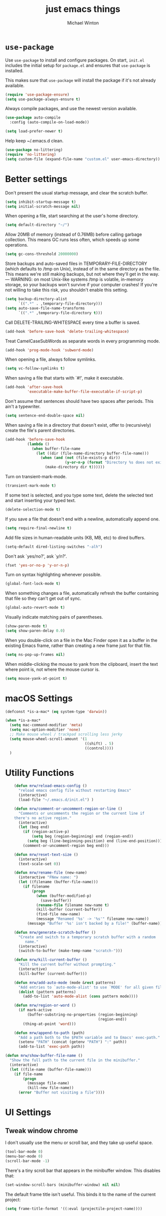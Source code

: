 
#+TITLE: just emacs things
#+AUTHOR: Michael Winton
#+OPTIONS: toc:nil num:nil

* =use-package=

  Use =use-package= to install and configure packages. On start, =init.el= includes
  the initial setup for =package.el= and ensures that =use-package= is installed.

  This makes sure that =use-package= will install the package if it's not already
  available.

  #+BEGIN_SRC emacs-lisp
    (require 'use-package-ensure)
    (setq use-package-always-ensure t)
  #+END_SRC

  Always compile packages, and use the newest version available.

  #+BEGIN_SRC emacs-lisp
    (use-package auto-compile
      :config (auto-compile-on-load-mode))

    (setq load-prefer-newer t)
  #+END_SRC

  Help keep ~/.emacs.d clean.

  #+BEGIN_SRC emacs-lisp
    (use-package no-littering)
    (require 'no-littering)
    (setq custom-file (expand-file-name "custom.el" user-emacs-directory))
  #+END_SRC

* Better settings

  Don't present the usual startup message, and clear the scratch
  buffer.
  #+BEGIN_SRC emacs-lisp
    (setq inhibit-startup-message t)
    (setq initial-scratch-message nil)
  #+END_SRC

  When opening a file, start searching at the user's home
  directory.
  #+BEGIN_SRC emacs-lisp
    (setq default-directory "~/")
  #+END_SRC

  Allow 20MB of memory (instead of 0.76MB) before calling
  garbage collection. This means GC runs less often, which speeds
  up some operations.
  #+BEGIN_SRC emacs-lisp
    (setq gc-cons-threshold 20000000)
  #+END_SRC

  Store backups and auto-saved files in
  TEMPORARY-FILE-DIRECTORY (which defaults to /tmp on Unix),
  instead of in the same directory as the file. This means we're
  still making backups, but not where they'll get in the way.
  ---
  WARNING: on most Unix-like systems /tmp is volatile, in-memory
  storage, so your backups won't survive if your computer crashes!
  If you're not willing to take this risk, you shouldn't enable
  this setting.
  #+BEGIN_SRC emacs-lisp
    (setq backup-directory-alist
          `((".*" . ,temporary-file-directory)))
    (setq auto-save-file-name-transforms
          `((".*" ,temporary-file-directory t)))
  #+END_SRC

  Call DELETE-TRAILING-WHITESPACE every time a buffer is saved.
  #+BEGIN_SRC emacs-lisp
    (add-hook 'before-save-hook 'delete-trailing-whitespace)
  #+END_SRC

  Treat CamelCaseSubWords as separate words in every programming
  mode.
  #+BEGIN_SRC emacs-lisp
    (add-hook 'prog-mode-hook 'subword-mode)
  #+END_SRC

  When opening a file, always follow symlinks.
  #+BEGIN_SRC emacs-lisp
    (setq vc-follow-symlinks t)
  #+END_SRC

  When saving a file that starts with `#!', make it executable.
  #+BEGIN_SRC emacs-lisp
    (add-hook 'after-save-hook
              'executable-make-buffer-file-executable-if-script-p)
  #+END_SRC

  Don't assume that sentences should have two spaces after
  periods. This ain't a typewriter.
  #+BEGIN_SRC emacs-lisp
    (setq sentence-end-double-space nil)
  #+END_SRC

  When saving a file in a directory that doesn't exist, offer
  to (recursively) create the file's parent directories.
  #+BEGIN_SRC emacs-lisp
    (add-hook 'before-save-hook
              (lambda ()
                (when buffer-file-name
                  (let ((dir (file-name-directory buffer-file-name)))
                    (when (and (not (file-exists-p dir))
                               (y-or-n-p (format "Directory %s does not exist. Create it?" dir)))
                      (make-directory dir t))))))
  #+END_SRC

  Turn on transient-mark-mode.
  #+BEGIN_SRC emacs-lisp
    (transient-mark-mode t)
  #+END_SRC

  If some text is selected, and you type some text, delete the
  selected text and start inserting your typed text.

  #+BEGIN_SRC emacs-lisp
    (delete-selection-mode t)
  #+END_SRC

  If you save a file that doesn't end with a newline,
  automatically append one.

  #+BEGIN_SRC emacs-lisp
    (setq require-final-newline t)
  #+END_SRC

  Add file sizes in human-readable units (KB, MB, etc) to dired
  buffers.
  #+BEGIN_SRC emacs-lisp
    (setq-default dired-listing-switches "-alh")
  #+END_SRC

  Don't ask `yes/no?', ask `y/n?'.
  #+BEGIN_SRC emacs-lisp
    (fset 'yes-or-no-p 'y-or-n-p)
  #+END_SRC

  Turn on syntax highlighting whenever possible.
  #+BEGIN_SRC emacs-lisp
    (global-font-lock-mode t)
  #+END_SRC

  When something changes a file, automatically refresh the
  buffer containing that file so they can't get out of sync.
  #+BEGIN_SRC emacs-lisp
    (global-auto-revert-mode t)
  #+END_SRC

  Visually indicate matching pairs of parentheses.
  #+BEGIN_SRC emacs-lisp
    (show-paren-mode t)
    (setq show-paren-delay 0.0)
  #+END_SRC

  When you double-click on a file in the Mac Finder open it as a
  buffer in the existing Emacs frame, rather than creating a new
  frame just for that file.
  #+BEGIN_SRC emacs-lisp
    (setq ns-pop-up-frames nil)
  #+END_SRC

  When middle-clicking the mouse to yank from the clipboard,
  insert the text where point is, not where the mouse cursor is.
  #+BEGIN_SRC emacs-lisp
    (setq mouse-yank-at-point t)
  #+END_SRC

* macOS Settings

  #+BEGIN_SRC emacs-lisp
    (defconst *is-a-mac* (eq system-type 'darwin))

    (when *is-a-mac*
      (setq mac-command-modifier 'meta)
      (setq mac-option-modifier 'none)
      ;; Make mouse wheel / trackpad scrolling less jerky
      (setq mouse-wheel-scroll-amount '(1
                                        ((shift) . 5)
                                        ((control))))
      )
  #+END_SRC

* Utility Functions

  #+BEGIN_SRC emacs-lisp
        (defun mrw/reload-emacs-config ()
          "reload emacs config file without restarting Emacs"
          (interactive)
          (load-file "~/.emacs.d/init.el") )

        (defun mrw/comment-or-uncomment-region-or-line ()
          "Comments or uncomments the region or the current line if
        there's no active region."
          (interactive)
          (let (beg end)
            (if (region-active-p)
                (setq beg (region-beginning) end (region-end))
              (setq beg (line-beginning-position) end (line-end-position)))
            (comment-or-uncomment-region beg end)))

        (defun mrw/reset-text-size ()
          (interactive)
          (text-scale-set 0))

        (defun mrw/rename-file (new-name)
          (interactive "FNew name: ")
          (let ((filename (buffer-file-name)))
            (if filename
                (progn
                  (when (buffer-modified-p)
                    (save-buffer))
                  (rename-file filename new-name t)
                  (kill-buffer (current-buffer))
                  (find-file new-name)
                  (message "Renamed '%s' -> '%s'" filename new-name))
              (message "Buffer '%s' isn't backed by a file!" (buffer-name)))))

        (defun mrw/generate-scratch-buffer ()
          "Create and switch to a temporary scratch buffer with a random
             name."
          (interactive)
          (switch-to-buffer (make-temp-name "scratch-")))

        (defun mrw/kill-current-buffer ()
          "Kill the current buffer without prompting."
          (interactive)
          (kill-buffer (current-buffer)))

        (defun mrw/add-auto-mode (mode &rest patterns)
          "Add entries to `auto-mode-alist' to use `MODE' for all given file `PATTERNS'."
          (dolist (pattern patterns)
            (add-to-list 'auto-mode-alist (cons pattern mode))))

        (defun mrw/region-or-word ()
          (if mark-active
              (buffer-substring-no-properties (region-beginning)
                                              (region-end))
            (thing-at-point 'word)))

        (defun mrw/append-to-path (path)
          "Add a path both to the $PATH variable and to Emacs' exec-path."
          (setenv "PATH" (concat (getenv "PATH") ":" path))
          (add-to-list 'exec-path path))

    (defun mrw/show-buffer-file-name ()
      "Show the full path to the current file in the minibuffer."
      (interactive)
      (let ((file-name (buffer-file-name)))
        (if file-name
            (progn
              (message file-name)
              (kill-new file-name))
          (error "Buffer not visiting a file"))))
  #+END_SRC

* UI Settings
** Tweak window chrome

   I don't usually use the menu or scroll bar, and they take up useful space.

   #+BEGIN_SRC emacs-lisp
     (tool-bar-mode 0)
     (menu-bar-mode 0)
     (scroll-bar-mode -1)
   #+END_SRC

   There's a tiny scroll bar that appears in the minibuffer window. This disables
   that:

   #+BEGIN_SRC emacs-lisp
     (set-window-scroll-bars (minibuffer-window) nil nil)
   #+END_SRC

   The default frame title isn't useful. This binds it to the name of the current
   project:

   #+BEGIN_SRC emacs-lisp
     (setq frame-title-format '((:eval (projectile-project-name))))
   #+END_SRC

** Use fancy lambdas

   Why not?

   #+BEGIN_SRC emacs-lisp
     (global-prettify-symbols-mode t)
   #+END_SRC

** Load up a theme

   I'm currently using the "snazzy" theme.

   #+BEGIN_SRC emacs-lisp
     (use-package snazzy-theme
       :config
       (load-theme 'snazzy t)

       (setq snazzy-use-variable-pitch nil
             snazzy-height-plus-1 1.0
             snazzy-height-plus-2 1.0
             snazzy-height-plus-3 1.0
             snazzy-height-plus-4 1.0)

       (let ((line (face-attribute 'mode-line :underline)))
         (set-face-attribute 'mode-line          nil :overline   line)
         (set-face-attribute 'mode-line-inactive nil :overline   line)
         (set-face-attribute 'mode-line-inactive nil :underline  line)
         (set-face-attribute 'mode-line          nil :box        nil)
         (set-face-attribute 'mode-line-inactive nil :box        nil)
         (set-face-attribute 'mode-line-inactive nil :background "#f9f2d9")))

     (load-theme 'snazzy t)
   #+END_SRC

** Use =moody= for a beautiful modeline

   This gives me a truly lovely ribbon-based modeline.

   #+BEGIN_SRC emacs-lisp
     (use-package moody
       :config
       (setq x-underline-at-descent-line t)
       (moody-replace-mode-line-buffer-identification)
       (moody-replace-vc-mode))
   #+END_SRC

** Use =minions= to hide all minor modes

   I never want to see a minor mode, and manually adding =:diminish= to every
   use-package declaration is a hassle. This uses =minions= to hide all the minor
   modes in the modeline. Nice!

   By default there's a =;-)= after the major mode; that's an adorable default, but
   I'd rather skip it.

   #+BEGIN_SRC emacs-lisp
     (use-package minions
       :config
       (setq minions-mode-line-lighter ""
             minions-mode-line-delimiters '("" . ""))
       (minions-mode 1))
   #+END_SRC

** Scroll conservatively

   When point goes outside the window, Emacs usually recenters the buffer point.
   I'm not crazy about that. This changes scrolling behavior to only scroll as far
   as point goes.

   #+BEGIN_SRC emacs-lisp
     (setq scroll-conservatively 100)
   #+END_SRC

** Highlight the current line

   =global-hl-line-mode= softly highlights the background color of the line
   containing point. It makes it a bit easier to find point, and it's useful when
   pairing or presenting code.

   #+BEGIN_SRC emacs-lisp
     (global-hl-line-mode)
   #+END_SRC

** Highlight uncommitted changes

   Use the =diff-hl= package to highlight changed-and-uncommitted lines when
   programming.

   #+BEGIN_SRC emacs-lisp
     (use-package diff-hl
       :config
       (add-hook 'prog-mode-hook 'turn-on-diff-hl-mode)
       (add-hook 'vc-dir-mode-hook 'turn-on-diff-hl-mode))
   #+END_SRC

* Project management

  I use a few packages in virtually every programming or writing environment to
  manage the project, handle auto-completion, search for terms, and deal with
  version control. That's all in here.

** =ag=

   Set up =ag= for displaying search results.

   #+BEGIN_SRC emacs-lisp
     (use-package ag)
     ;; highlight search output
     (setq-default ag-highlight-search t)
     ;; shortcut for searching projects
     (global-set-key (kbd "M-?") 'ag-project)
   #+END_SRC

** =company=

   Use =company-mode= everywhere.

   #+BEGIN_SRC emacs-lisp
     (use-package company)
     (add-hook 'after-init-hook 'global-company-mode)
   #+END_SRC

   Use =M-/= for completion.

   #+BEGIN_SRC emacs-lisp
     (global-set-key (kbd "M-/") 'company-complete-common)
   #+END_SRC

** =dumb-jump=

   The =dumb-jump= package works well enough in a [[https://github.com/jacktasia/dumb-jump#supported-languages][ton of environments]], and it
   doesn't require any additional setup.

   #+BEGIN_SRC emacs-lisp
     (use-package dumb-jump
       :config
       (setq dumb-jump-selector 'ivy))
   #+END_SRC

** =flycheck=

   #+BEGIN_SRC emacs-lisp
     (use-package flycheck)
   #+END_SRC

   ** =magit=

   I use =magit= to handle version control. It's lovely, but I tweak a few things:

   - I bring up the status menu with =C-x g=.
   - The default behavior of =magit= is to ask before pushing. I haven't had any
     problems with accidentally pushing, so I'd rather not confirm that every time.
   - Per [[http://tbaggery.com/2008/04/19/a-note-about-git-commit-messages.html][tpope's suggestions]], highlight commit text in the summary line that goes
     beyond 50 characters.
   - TODO: On the command line I'll generally push a new branch with a plain old =git
     push=, which automatically creates a tracking branch on (usually) =origin=.
     Magit, by default, wants me to manually specify an upstream branch. This binds
     =P P= to =magit-push-implicitly=, which is just a wrapper around =git push
     -v=. Convenient!

   #+BEGIN_SRC emacs-lisp
     (use-package magit
       :bind
       ("C-x g" . magit-status)

       :config
       (setq magit-push-always-verify nil)
       (setq git-commit-summary-max-length 50))
   #+END_SRC

   I've been playing around with the newly-released =forge= for managing GitHub PRs
   and issues. Seems slick so far.

   #+BEGIN_SRC emacs-lisp
     (use-package ghub)
     (use-package forge)
   #+END_SRC

** =projectile=

   Projectile's default binding of =projectile-ag= to =C-c p s s= is clunky enough
   that I rarely use it (and forget it when I need it). This binds it to the
   easier-to-type =C-c p f= to useful searches.

   Bind =C-p= to fuzzy-finding files in the current project. We also need to
   explicitly set that in a few other modes.

   I use =ivy= as my completion system.

   When I visit a project with =projectile-switch-project=, the default action is
   to search for a file in that project. I'd rather just open up the top-level
   directory of the project in =dired= and find (or create) new files from there.

   I'd like to /always/ be able to recursively fuzzy-search for files, not just
   when I'm in a Projectile-defined project. I use the current directory as a
   project root (if I'm not in a "real" project).

   #+BEGIN_SRC emacs-lisp
     (use-package projectile
       :bind
       ("C-c v" . 'projectile-ag)

       :config
       (setq projectile-completion-system 'ivy)
       (setq projectile-switch-project-action 'projectile-dired)
       (setq projectile-require-project-root nil))
   #+END_SRC

** =undo-tree=

   I like tree-based undo management. I only rarely need it, but when I do, oh boy.

   #+BEGIN_SRC emacs-lisp
     (use-package undo-tree)
   #+END_SRC

* Programming environments

  Use the $PATH when executing commands from emacs.

  #+BEGIN_SRC emacs-lisp
    (use-package exec-path-from-shell
      :if (memq window-system '(mac ns x))
      :config
      (setq exec-path-from-shell-variables '("PATH"))
      (exec-path-from-shell-initialize))
  #+END_SRC

  I like shallow indentation, but tabs are displayed as 8 characters by default.
  This reduces that.

  #+BEGIN_SRC emacs-lisp
    (setq-default tab-width 2)
  #+END_SRC

  Treating terms in CamelCase symbols as separate words makes editing a little
  easier for me, so I like to use =subword-mode= everywhere.

  #+BEGIN_SRC emacs-lisp
    (use-package subword
      :config (global-subword-mode 1))
  #+END_SRC

  Compilation output goes to the =*compilation*= buffer. I rarely have that window
  selected, so the compilation output disappears past the bottom of the window.
  This automatically scrolls the compilation window so I can always see the
  output.

  #+BEGIN_SRC emacs-lisp
    (setq compilation-scroll-output t)
  #+END_SRC

** CSS and Sass

   Indent by 2 spaces.

   #+BEGIN_SRC emacs-lisp
     (use-package css-mode
       :config
       (setq css-indent-offset 2))
   #+END_SRC

   Don't compile the current SCSS file every time I save.

   #+BEGIN_SRC emacs-lisp
     (use-package scss-mode
       :config
       (setq scss-compile-at-save nil))
   #+END_SRC

** Haml and Slim

   Install the Haml and Slim packages.

   #+BEGIN_SRC emacs-lisp
     (use-package haml-mode)
     (use-package slim-mode)
   #+END_SRC

   If I'm editing Haml or Slim templates I'm probably in a Rails project. In that
   case, I'd like to still be able to run my tests from the appropriate buffers.

   #+BEGIN_SRC emacs-lisp
     (add-hook 'slim-mode-hook 'rspec-mode)
     (add-hook 'haml-mode-hook 'rspec-mode)
   #+END_SRC

** Lisps

   I like to use =paredit= in Lisp modes to balance parentheses (and more!).

   #+BEGIN_SRC emacs-lisp
     (use-package paredit)
   #+END_SRC

   =rainbow-delimiters= is convenient for coloring matching parentheses.

   #+BEGIN_SRC emacs-lisp
     (use-package rainbow-delimiters)
   #+END_SRC

   All the lisps have some shared features, so we want to do the same things for
   all of them. That includes using =paredit=, =rainbow-delimiters=, and
   highlighting the whole expression when point is on a parenthesis.

   #+BEGIN_SRC emacs-lisp
     (setq lispy-mode-hooks
           '(clojure-mode-hook
             emacs-lisp-mode-hook
             lisp-mode-hook
             scheme-mode-hook))

     (dolist (hook lispy-mode-hooks)
       (add-hook hook (lambda ()
                        (setq show-paren-style 'expression)
                        (paredit-mode)
                        (rainbow-delimiters-mode))))
   #+END_SRC

   If I'm writing in Emacs lisp I'd like to use =eldoc-mode= to display
   documentation.

   #+BEGIN_SRC emacs-lisp
     (use-package eldoc
       :config
       (add-hook 'emacs-lisp-mode-hook 'eldoc-mode))
   #+END_SRC

   I also like using =flycheck-package= to ensure that my Elisp packages are
   correctly formatted.

   #+BEGIN_SRC emacs-lisp
     (use-package flycheck-package)

     (eval-after-load 'flycheck
       '(flycheck-package-setup))
   #+END_SRC

** Ruby and RSpec

   Running tests from within Emacs is awfully convenient.

   #+BEGIN_SRC emacs-lisp
     (use-package rspec-mode)

     (setq rspec-spec-command "bundle exec rspec")
     (setq rspec-use-bundler-when-possible nil)
     (setq rspec-use-spring-when-possible nil)
     (setq rspec-use-opts-file-when-available nil)
     (setq rspec-command-options "--color --format documentation")
   #+END_SRC

   When assigning the result of a conditional, I like to align the expression to
   match the beginning of the statement instead of indenting it all the way to the
   =if=.

   #+BEGIN_SRC emacs-lisp
     (setq ruby-align-to-stmt-keywords '(def if))
   #+END_SRC

   Ruby method comments are often formatted with Yard.

   #+BEGIN_SRC emacs-lisp
     (use-package yard-mode)
   #+END_SRC

   Insert =end= keywords automatically when I start to define a method, class,
   module, or block.

   #+BEGIN_SRC emacs-lisp
     (use-package ruby-end)
   #+END_SRC

   Install and enable =projectile-rails= mode in all Rail-related buffers.

   #+BEGIN_SRC emacs-lisp
     (use-package projectile-rails
       :config
       (projectile-rails-global-mode))
   #+END_SRC

   There are a bunch of things I'd like to do when I open a Ruby buffer:

   - I don't want to insert an encoding comment.
   - I want to enable =yas=, =rspec=, =yard=, =flycheck=, and =projectile-rails=.
   - I'd like my RSpec tests to be run in a random order, and I'd like the output
     to be colored.

   #+BEGIN_SRC emacs-lisp
     (add-hook 'ruby-mode-hook
               (lambda ()
                 (setq ruby-insert-encoding-magic-comment nil)
                 (yas-minor-mode)
                 (rspec-mode)
                 (yard-mode)
                 (flycheck-mode)
                 (local-set-key "\r" 'newline-and-indent)
                 (setq rspec-command-options "--color --order random")))
   #+END_SRC

   I associate =ruby-mode= with Gemfiles, gemspecs, Rakefiles, and Vagrantfiles.

   #+BEGIN_SRC emacs-lisp
     (mrw/add-auto-mode
      'ruby-mode
      "\\Gemfile$"
      "\\.rake$"
      "\\.gemspec$"
      "\\Guardfile$"
      "\\Rakefile$"
      "\\Vagrantfile$"
      "\\Vagrantfile.local$")
   #+END_SRC

   When running RSpec tests I'd like to scroll to the first error.

   #+BEGIN_SRC emacs-lisp
     (add-hook 'rspec-compilation-mode-hook
               (lambda ()
                 (make-local-variable 'compilation-scroll-output)
                 (setq compilation-scroll-output 'first-error)))
   #+END_SRC

** =sh=

   Indent with 2 spaces.

   #+BEGIN_SRC emacs-lisp
     (add-hook 'sh-mode-hook
               (lambda ()
                 (setq sh-basic-offset 2
                       sh-indentation 2)))
   #+END_SRC

** =web-mode=

   #+BEGIN_SRC emacs-lisp
     (use-package web-mode)
   #+END_SRC

   If I'm in =web-mode=, I'd like to:

   - Color color-related words with =rainbow-mode=.
   - Still be able to run RSpec tests from =web-mode= buffers.
   - Indent everything with 2 spaces.

   #+BEGIN_SRC emacs-lisp
     (add-hook 'web-mode-hook
               (lambda ()
                 (rainbow-mode)
                 (rspec-mode)
                 (setq web-mode-markup-indent-offset 2)))
   #+END_SRC

   Use =web-mode= with embedded Ruby files, regular HTML, and PHP.

   #+BEGIN_SRC emacs-lisp
     (mrw/add-auto-mode
      'web-mode
      "\\.erb$"
      "\\.html$"
      "\\.php$"
      "\\.rhtml$")
   #+END_SRC

** YAML

   #+BEGIN_SRC emacs-lisp
     (use-package yaml-mode)
   #+END_SRC

   If I'm editing YAML I'm usually in a Rails project. I'd like to be able to run
   the tests from any buffer.

   #+BEGIN_SRC emacs-lisp
     (add-hook 'yaml-mode-hook 'rspec-mode)
   #+END_SRC

* Terminal

  I use =multi-term= to manage my shell sessions. It's bound to =C-c t=.

  #+BEGIN_SRC emacs-lisp
    (use-package multi-term)
    (global-set-key (kbd "C-c t") 'multi-term)
  #+END_SRC

  Use a login shell:

  #+BEGIN_SRC emacs-lisp
    (setq multi-term-program-switches "--login")
  #+END_SRC

  I add a bunch of hooks to =term-mode=:

  - I'd like links (URLs, etc) to be clickable.
  - Yanking in =term-mode= doesn't quite work. The text from the paste appears in
    the buffer but isn't sent to the shell process. This correctly binds =C-y= and
    middle-click to yank the way we'd expect.
  - I bind =M-o= to quickly change windows. I'd like that in terminals, too.
  - I don't want to perform =yasnippet= expansion when tab-completing.

  #+BEGIN_SRC emacs-lisp
    (defun mrw/term-paste (&optional string)
      (interactive)
      (process-send-string
       (get-buffer-process (current-buffer))
       (if string string (current-kill 0))))

    (add-hook 'term-mode-hook
              (lambda ()
                (goto-address-mode)
                (define-key term-raw-map (kbd "C-y") 'mrw/term-paste)
                (define-key term-raw-map (kbd "<mouse-2>") 'mrw/term-paste)
                (define-key term-raw-map (kbd "M-o") 'other-window)
                (setq yas-dont-activate t)))
  #+END_SRC

* Org-mode

  #+BEGIN_SRC emacs-lisp
    (use-package org)
  #+END_SRC

** Display preferences

   I like to see an outline of pretty bullets instead of a list of asterisks.

   #+BEGIN_SRC emacs-lisp
     (use-package org-bullets
       :init
       (add-hook 'org-mode-hook 'org-bullets-mode))
   #+END_SRC

   Use syntax highlighting in source blocks while editing.

   #+BEGIN_SRC emacs-lisp
     (setq org-src-fontify-natively t)
   #+END_SRC

   Make TAB act as if it were issued in a buffer of the language's major mode.

   #+BEGIN_SRC emacs-lisp
     (setq org-src-tab-acts-natively t)
   #+END_SRC

   When editing a code snippet, use the current window rather than popping open a
   new one (which shows the same information).

   #+BEGIN_SRC emacs-lisp
     (setq org-src-window-setup 'current-window)
   #+END_SRC

   Quickly insert a block of elisp:

   #+BEGIN_SRC emacs-lisp
     (add-to-list 'org-structure-template-alist
                  '("el" "#+BEGIN_SRC emacs-lisp\n?\n#+END_SRC"))
   #+END_SRC

   Allow =babel= to evaluate Emacs lisp and Ruby.

   #+BEGIN_SRC emacs-lisp
     (org-babel-do-load-languages
      'org-babel-load-languages
      '((emacs-lisp . t)
        (ruby . t)))
   #+END_SRC

   Don't ask before evaluating code blocks.

   #+BEGIN_SRC emacs-lisp
     (setq org-confirm-babel-evaluate nil)
   #+END_SRC

* Editing

  Setup multiple cursors.

  #+BEGIN_SRC emacs-lisp
    (use-package multiple-cursors)
    (global-set-key (kbd "C-<") 'mc/mark-previous-like-this)
    (global-set-key (kbd "C->") 'mc/mark-next-like-this)
    (global-set-key (kbd "C-+") 'mc/mark-next-like-this)
    (global-set-key (kbd "C-c C-<") 'mc/mark-all-like-this)
    (global-set-key (kbd "C-c m c") 'mc/edit-lines)
    (global-set-key (kbd "C-c m e") 'mc/edit-ends-of-lines)
    (global-set-key (kbd "C-c m a") 'mc/edit-beginnings-of-lines)
  #+END_SRC

* Moving

  Configure =projectile=

  #+BEGIN_SRC emacs-lisp
    ;; show dired project root rather than asking for a specific file
    (setq projectile-switch-project-action 'projectile-dired)

    ;; search even if we're not in a "real" project
    (setq projectile-require-project-root nil)

    ;; set preferred projectile prefix
    (define-key projectile-mode-map (kbd "C-c p") 'projectile-command-map)
  #+END_SRC

  Switch windows visually.

  #+BEGIN_SRC emacs-lisp
    (use-package switch-window)
    (setq-default switch-window-shortcut-style 'alphabet)
    (setq-default switch-window-timeout nil)
    (global-set-key (kbd "C-x o") 'switch-window)
  #+END_SRC

* Writing prose

** Enable spell-checking in the usual places

   I want to make sure that I've enabled spell-checking if I'm editing text,
   composing an email, or authoring a Git commit.

   #+BEGIN_SRC emacs-lisp
     (use-package flyspell
       :config
       (add-hook 'text-mode-hook 'turn-on-auto-fill)
       (add-hook 'gfm-mode-hook 'flyspell-mode)
       (add-hook 'org-mode-hook 'flyspell-mode)

       (add-hook 'git-commit-mode-hook 'flyspell-mode)
       (add-hook 'mu4e-compose-mode-hook 'flyspell-mode))
   #+END_SRC

** Look up definitions in Webster 1913

   I look up definitions by hitting =C-x w=, which shells out to =sdcv=. I've
   loaded that with the (beautifully lyrical) 1913 edition of Webster's dictionary,
   so these definitions are a lot of fun.

   #+BEGIN_SRC emacs-lisp
     (defun mrw/dictionary-prompt ()
       (read-string
        (format "Word (%s): " (or (mrw/region-or-word) ""))
        nil
        nil
        (mrw/region-or-word)))

     (defun mrw/dictionary-define-word ()
       (interactive)
       (let* ((word (mrw/dictionary-prompt))
              (buffer-name (concat "Definition: " word)))
         (with-output-to-temp-buffer buffer-name
           (shell-command (format "sdcv -n %s" word) buffer-name))))

     (define-key global-map (kbd "C-x w") 'mrw/dictionary-define-word)
   #+END_SRC

** Look up words in a thesaurus

   Synosaurus is hooked up to wordnet to provide access to a thesaurus. Hitting
   =C-x s= searches for synonyms.

   #+BEGIN_SRC emacs-lisp
     (use-package synosaurus)
     (setq-default synosaurus-backend 'synosaurus-backend-wordnet)
     (add-hook 'after-init-hook #'synosaurus-mode)
     (define-key global-map "\C-xs" 'synosaurus-lookup)
   #+END_SRC

** Wrap paragraphs automatically

   =AutoFillMode= automatically wraps paragraphs, kinda like hitting =M-q=. I wrap
   a lot of paragraphs, so this automatically wraps 'em when I'm writing text,
   Markdown, or Org.

   #+BEGIN_SRC emacs-lisp
     (add-hook 'text-mode-hook 'auto-fill-mode)
     (add-hook 'gfm-mode-hook 'auto-fill-mode)
     (add-hook 'org-mode-hook 'auto-fill-mode)
   #+END_SRC

** Cycle between spacing alternatives

   Successive calls to =cycle-spacing= rotate between changing the whitespace
   around point to:

   - A single space,
   - No spaces, or
   - The original spacing.

   Binding this to =M-SPC= is strictly better than the original binding of
   =just-one-space=.

   #+BEGIN_SRC emacs-lisp
     (global-set-key (kbd "M-SPC") 'cycle-spacing)
   #+END_SRC

** Linting prose

   I use [[http://proselint.com/][proselint]] to check my prose for common errors. This creates a flycheck
   checker that runs proselint in texty buffers and displays my errors.

   #+BEGIN_SRC emacs-lisp
     (require 'flycheck)

     (flycheck-define-checker proselint
       "A linter for prose."
       :command ("proselint" source-inplace)
       :error-patterns
       ((warning line-start (file-name) ":" line ":" column ": "
                 (id (one-or-more (not (any " "))))
                 (message (one-or-more not-newline)
                          (zero-or-more "\n" (any " ") (one-or-more not-newline)))
                 line-end))
       :modes (text-mode markdown-mode gfm-mode org-mode))

     (add-to-list 'flycheck-checkers 'proselint)
   #+END_SRC

   Use flycheck in the appropriate buffers:

   #+BEGIN_SRC emacs-lisp
     (add-hook 'markdown-mode-hook #'flycheck-mode)
     (add-hook 'gfm-mode-hook #'flycheck-mode)
     (add-hook 'text-mode-hook #'flycheck-mode)
     (add-hook 'org-mode-hook #'flycheck-mode)
   #+END_SRC

** Enable region case modification

   #+BEGIN_SRC emacs-lisp
     (put 'downcase-region 'disabled nil)
     (put 'upcase-region 'disabled nil)
   #+END_SRC

* =dired=

  Kill buffers of files/directories that are deleted in =dired=.

  #+BEGIN_SRC emacs-lisp
    (setq dired-clean-up-buffers-too t)
  #+END_SRC

  Always copy directories recursively instead of asking every time.

  #+BEGIN_SRC emacs-lisp
    (setq dired-recursive-copies 'always)
  #+END_SRC

  Ask before recursively /deleting/ a directory, though.

  #+BEGIN_SRC emacs-lisp
    (setq dired-recursive-deletes 'top)
  #+END_SRC

* Editing settings

** Quickly visit Emacs configuration

   I futz around with my dotfiles a lot. This binds =C-c e= to quickly open my
   Emacs configuration file.

   #+BEGIN_SRC emacs-lisp
     (defun mrw/visit-emacs-config ()
       (interactive)
       (find-file "~/.emacs.d/config.org"))

     (global-set-key (kbd "C-c e") 'mrw/visit-emacs-config)
   #+END_SRC

** Always kill current buffer

   Assume that I always want to kill the current buffer when hitting =C-x k=.

   #+BEGIN_SRC emacs-lisp
     (global-set-key (kbd "C-x k") 'mrw/kill-current-buffer)
   #+END_SRC

** Set up =helpful=

   The =helpful= package provides, among other things, more context in Help
   buffers.

   #+BEGIN_SRC emacs-lisp
     (use-package helpful)

     (global-set-key (kbd "C-h f") #'helpful-callable)
     (global-set-key (kbd "C-h v") #'helpful-variable)
     (global-set-key (kbd "C-h k") #'helpful-key)
   #+END_SRC

** Look for executables in =/usr/local/bin=

   #+BEGIN_SRC emacs-lisp
     (mrw/append-to-path "/usr/local/bin")
   #+END_SRC

** Save my location within a file

   Using =save-place-mode= saves the location of point for every file I visit. If I
   close the file or close the editor, then later re-open it, point will be at the
   last place I visited.

   #+BEGIN_SRC emacs-lisp
     (save-place-mode t)
   #+END_SRC

** Always indent with spaces

   Never use tabs. Tabs are the devil’s whitespace.

   #+BEGIN_SRC emacs-lisp
     (setq-default indent-tabs-mode nil)
   #+END_SRC

** Install and configure =which-key=

   =which-key= displays the possible completions for a long keybinding. That's
   really helpful for some modes (like =projectile=, for example).

   #+BEGIN_SRC emacs-lisp
     (use-package which-key
       :config (which-key-mode))
   #+END_SRC

** Configure =yasnippet=

   #+BEGIN_SRC emacs-lisp
     (use-package yasnippet)
   #+END_SRC

   I keep my snippets in =~/.emacs/snippets=, and I always want =yasnippet=
   enabled.

   #+BEGIN_SRC emacs-lisp
     (setq yas-snippet-dirs '("~/.emacs.d/snippets"))
     (yas-global-mode 1)
   #+END_SRC

   # I /don’t/ want =yas= to automatically indent the snippets it inserts. Sometimes
   # this looks pretty bad (when indenting org-mode, for example, or trying to guess
   # at the correct indentation for Python).

   #+BEGIN_SRC emacs-lisp
     (setq yas/indent-line nil)
   #+END_SRC

** Configure =ivy= and =counsel=

   I use =ivy= and =counsel= as my completion framework.

   This configuration:

   - Uses =counsel-M-x= for command completion,
   - Replaces =isearch= with =swiper=,
   - Uses =smex= to maintain history,
   - Enables fuzzy matching everywhere except swiper (where it's thoroughly
     unhelpful), and
   - Includes recent files in the switch buffer.

   #+BEGIN_SRC emacs-lisp
     (use-package counsel
       :bind
       ("M-x" . 'counsel-M-x)
       ("C-s" . 'swiper)

       :config
       (use-package flx)
       (use-package smex)

       (ivy-mode 1)
       (setq ivy-use-virtual-buffers t)
       (setq ivy-count-format "(%d/%d) ")
       (setq ivy-initial-inputs-alist nil)
       (setq ivy-re-builders-alist
             '((swiper . ivy--regex-plus)
               (t . ivy--regex-fuzzy))))
   #+END_SRC

** Switch and rebalance windows when splitting

   When splitting a window, I invariably want to switch to the new window. This
   makes that automatic.

   #+BEGIN_SRC emacs-lisp
     (defun mrw/split-window-below-and-switch ()
       "Split the window horizontally, then switch to the new pane."
       (interactive)
       (split-window-below)
       (balance-windows)
       (other-window 1))

     (defun mrw/split-window-right-and-switch ()
       "Split the window vertically, then switch to the new pane."
       (interactive)
       (split-window-right)
       (balance-windows)
       (other-window 1))

     (global-set-key (kbd "C-x 2") 'mrw/split-window-below-and-switch)
     (global-set-key (kbd "C-x 3") 'mrw/split-window-right-and-switch)
   #+END_SRC

** Mass editing of =grep= results

   I like the idea of mass editing =grep= results the same way I can edit filenames
   in =dired=. These keybindings allow me to use =C-x C-q= to start editing =grep=
   results and =C-c C-c= to stop, just like in =dired=.

   #+BEGIN_SRC emacs-lisp
     (use-package wgrep)

     (eval-after-load 'grep
       '(define-key grep-mode-map
          (kbd "C-x C-q") 'wgrep-change-to-wgrep-mode))

     (eval-after-load 'wgrep
       '(define-key grep-mode-map
          (kbd "C-c C-c") 'wgrep-finish-edit))

     (setq wgrep-auto-save-buffer t)
   #+END_SRC

** Use projectile everywhere

   #+BEGIN_SRC emacs-lisp
     (projectile-global-mode)
   #+END_SRC

* Set custom keybindings

  Just a few handy functions.

  #+BEGIN_SRC emacs-lisp
    (global-set-key (kbd "C-w") 'backward-kill-word)
    (global-set-key (kbd "M-o") 'other-window)
  #+END_SRC
